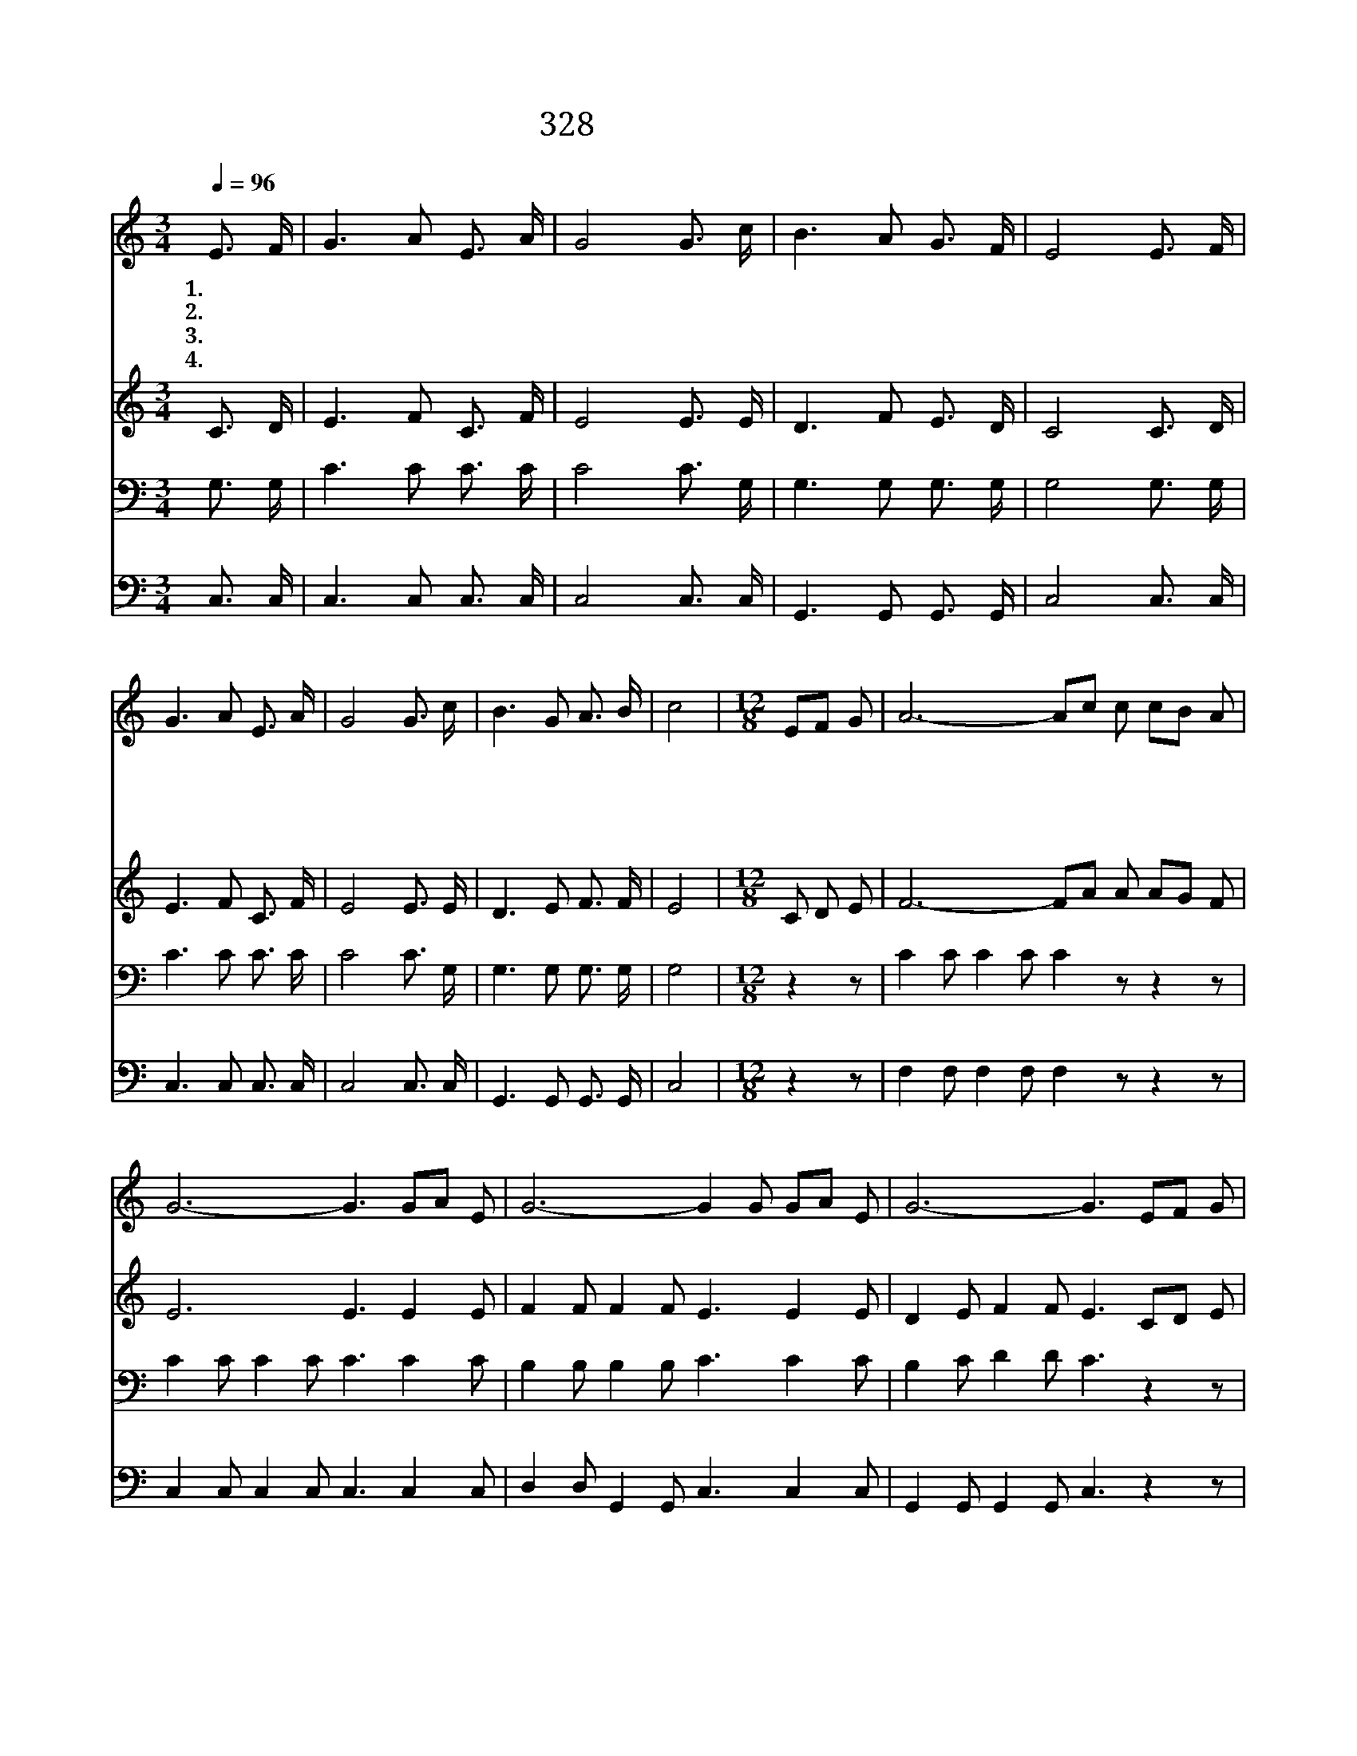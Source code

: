 X:512
T:328 천성길을 버리고
Z:E.Neumeister/J.McGranahan
Z:Copyright © 1999 by ÀüµµÈ¯
Z:All Rights Reserved
%%score 1 2 3 4
L:1/8
Q:1/4=96
M:3/4
I:linebreak $
K:C
V:1 treble
V:2 treble
V:3 bass
V:4 bass
V:1
 E3/2 F/ | G3 A E3/2 A/ | G4 G3/2 c/ | B3 A G3/2 F/ | E4 E3/2 F/ | G3 A E3/2 A/ | G4 G3/2 c/ | %7
w: 1.~천 성|길 을 버 리|고 죄 에|빠 진 죄 인|을 예 수|영 접 하 시|니 어 찌|
w: 2.~모 든|죄 에 빠 진|자 예 수|영 접 하 시|니 너 도|주 께 나 가|면 편 히|
w: 3.~지 금|맘 이 편 하|고 지 금|흠 이 없 음|은 나 의|공 로 아 니|요 오 직|
w: 4.~죄 인|영 접 하 시|니 나 도|영 접 하 시|고 나 의|죄 를 다 씻|어 길 이|
 B3 G A3/2 B/ | c4 |[M:12/8] EF G | A6- Ac c cB A | G6- G3 GA E | G6- G2 G GA E | G6- G3 EF G | %14
w: 감 사 안 할|까|거 * 듭|말 * * 씀 전 * 하|라 * 죄 * 인|영 * 접 하 * 신|다 * 밝 * 히|
w: 쉼 을 얻 으|리||||||
w: 주 의 공 로|라||||||
w: 함 께 계 시|네||||||
 A6- Ac c cB A | G6- G3 c2 c | d3- d2 d c3 B3 | c6- c3 :| |] %19
w: 말 * * 씀 전 * 하|라 * 죄 인|영 * 접 하 신|다 *||
w: |||||
w: |||||
w: |||||
V:2
 C3/2 D/ | E3 F C3/2 F/ | E4 E3/2 E/ | D3 F E3/2 D/ | C4 C3/2 D/ | E3 F C3/2 F/ | E4 E3/2 E/ | %7
 D3 E F3/2 F/ | E4 |[M:12/8] C D E | F6- FA A AG F | E6 E3 E2 E | F2 F F2 F E3 E2 E | %13
 D2 E F2 F E3 CD E | F6- FA A AG F | E6- E3 G2 G | F3- F2 F E3 (D2 F) | E6- E3 :| |] %19
V:3
 G,3/2 G,/ | C3 C C3/2 C/ | C4 C3/2 G,/ | G,3 G, G,3/2 G,/ | G,4 G,3/2 G,/ | C3 C C3/2 C/ | %6
 C4 C3/2 G,/ | G,3 G, G,3/2 G,/ | G,4 |[M:12/8] z2 z | C2 C C2 C C2 z z2 z | C2 C C2 C C3 C2 C | %12
 B,2 B, B,2 B, C3 C2 C | B,2 C D2 D C3 z2 z | C2 C C2 C C2 z z2 z | C2 C C2 C C3 _B,2 B, | %16
 A,3- A,2 A, G,3 G,3 | G,6- G,3 :| |] %19
V:4
 C,3/2 C,/ | C,3 C, C,3/2 C,/ | C,4 C,3/2 C,/ | G,,3 G,, G,,3/2 G,,/ | C,4 C,3/2 C,/ | %5
 C,3 C, C,3/2 C,/ | C,4 C,3/2 C,/ | G,,3 G,, G,,3/2 G,,/ | C,4 |[M:12/8] z2 z | %10
 F,2 F, F,2 F, F,2 z z2 z | C,2 C, C,2 C, C,3 C,2 C, | D,2 D, G,,2 G,, C,3 C,2 C, | %13
 G,,2 G,, G,,2 G,, C,3 z2 z | F,2 F, F,2 F, F,2 z z2 z | C,2 C, C,2 C, C,3 E,2 E, | %16
 (F,3 D,2) D, G,3 G,,3 | C,6- C,3 :| |] %19
